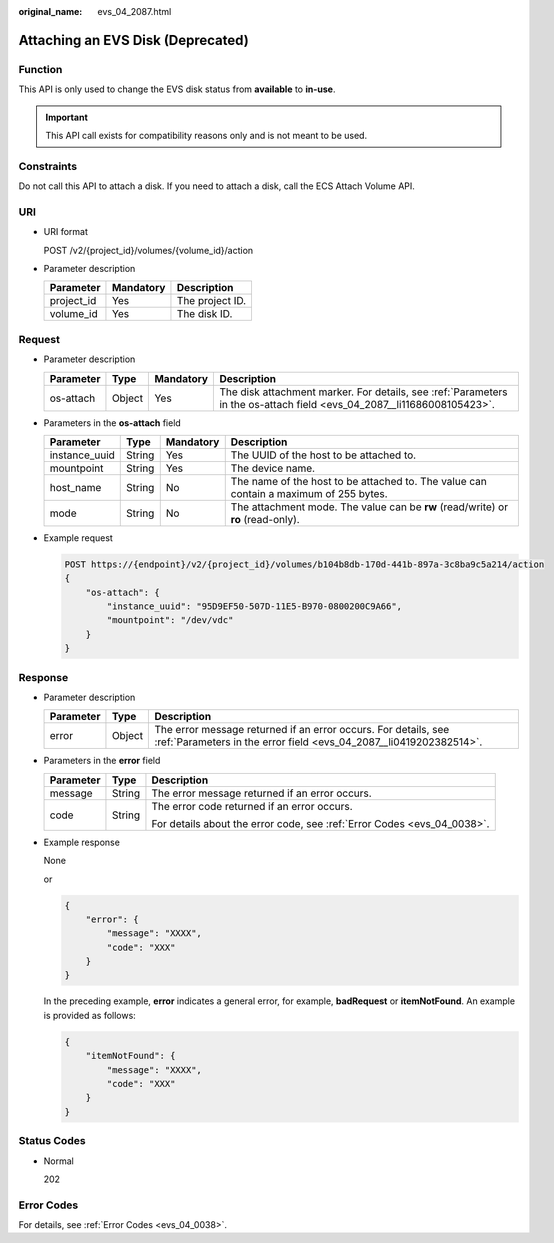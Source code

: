 :original_name: evs_04_2087.html

.. _evs_04_2087:

Attaching an EVS Disk (Deprecated)
==================================

Function
--------

This API is only used to change the EVS disk status from **available** to **in-use**.

.. important::

   This API call exists for compatibility reasons only and is not meant to be used.

Constraints
-----------

Do not call this API to attach a disk. If you need to attach a disk, call the ECS Attach Volume API.

URI
---

-  URI format

   POST /v2/{project_id}/volumes/{volume_id}/action

-  Parameter description

   ========== ========= ===============
   Parameter  Mandatory Description
   ========== ========= ===============
   project_id Yes       The project ID.
   volume_id  Yes       The disk ID.
   ========== ========= ===============

Request
-------

-  Parameter description

   +-----------+--------+-----------+------------------------------------------------------------------------------------------------------------------------+
   | Parameter | Type   | Mandatory | Description                                                                                                            |
   +===========+========+===========+========================================================================================================================+
   | os-attach | Object | Yes       | The disk attachment marker. For details, see :ref:`Parameters in the os-attach field <evs_04_2087__li11686008105423>`. |
   +-----------+--------+-----------+------------------------------------------------------------------------------------------------------------------------+

-  .. _evs_04_2087__li11686008105423:

   Parameters in the **os-attach** field

   +---------------+--------+-----------+---------------------------------------------------------------------------------------+
   | Parameter     | Type   | Mandatory | Description                                                                           |
   +===============+========+===========+=======================================================================================+
   | instance_uuid | String | Yes       | The UUID of the host to be attached to.                                               |
   +---------------+--------+-----------+---------------------------------------------------------------------------------------+
   | mountpoint    | String | Yes       | The device name.                                                                      |
   +---------------+--------+-----------+---------------------------------------------------------------------------------------+
   | host_name     | String | No        | The name of the host to be attached to. The value can contain a maximum of 255 bytes. |
   +---------------+--------+-----------+---------------------------------------------------------------------------------------+
   | mode          | String | No        | The attachment mode. The value can be **rw** (read/write) or **ro** (read-only).      |
   +---------------+--------+-----------+---------------------------------------------------------------------------------------+

-  Example request

   .. code-block:: text

      POST https://{endpoint}/v2/{project_id}/volumes/b104b8db-170d-441b-897a-3c8ba9c5a214/action
      {
          "os-attach": {
              "instance_uuid": "95D9EF50-507D-11E5-B970-0800200C9A66",
              "mountpoint": "/dev/vdc"
          }
      }

Response
--------

-  Parameter description

   +-----------+--------+--------------------------------------------------------------------------------------------------------------------------------------+
   | Parameter | Type   | Description                                                                                                                          |
   +===========+========+======================================================================================================================================+
   | error     | Object | The error message returned if an error occurs. For details, see :ref:`Parameters in the error field <evs_04_2087__li0419202382514>`. |
   +-----------+--------+--------------------------------------------------------------------------------------------------------------------------------------+

-  .. _evs_04_2087__li0419202382514:

   Parameters in the **error** field

   +-----------------------+-----------------------+-------------------------------------------------------------------------+
   | Parameter             | Type                  | Description                                                             |
   +=======================+=======================+=========================================================================+
   | message               | String                | The error message returned if an error occurs.                          |
   +-----------------------+-----------------------+-------------------------------------------------------------------------+
   | code                  | String                | The error code returned if an error occurs.                             |
   |                       |                       |                                                                         |
   |                       |                       | For details about the error code, see :ref:`Error Codes <evs_04_0038>`. |
   +-----------------------+-----------------------+-------------------------------------------------------------------------+

-  Example response

   None

   or

   .. code-block::

      {
          "error": {
              "message": "XXXX",
              "code": "XXX"
          }
      }

   In the preceding example, **error** indicates a general error, for example, **badRequest** or **itemNotFound**. An example is provided as follows:

   .. code-block::

      {
          "itemNotFound": {
              "message": "XXXX",
              "code": "XXX"
          }
      }

Status Codes
------------

-  Normal

   202

Error Codes
-----------

For details, see :ref:`Error Codes <evs_04_0038>`.
